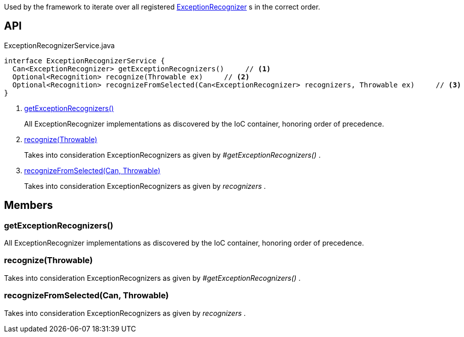 :Notice: Licensed to the Apache Software Foundation (ASF) under one or more contributor license agreements. See the NOTICE file distributed with this work for additional information regarding copyright ownership. The ASF licenses this file to you under the Apache License, Version 2.0 (the "License"); you may not use this file except in compliance with the License. You may obtain a copy of the License at. http://www.apache.org/licenses/LICENSE-2.0 . Unless required by applicable law or agreed to in writing, software distributed under the License is distributed on an "AS IS" BASIS, WITHOUT WARRANTIES OR  CONDITIONS OF ANY KIND, either express or implied. See the License for the specific language governing permissions and limitations under the License.

Used by the framework to iterate over all registered xref:system:generated:index/applib/services/exceprecog/ExceptionRecognizer.adoc[ExceptionRecognizer] s in the correct order.

== API

[source,java]
.ExceptionRecognizerService.java
----
interface ExceptionRecognizerService {
  Can<ExceptionRecognizer> getExceptionRecognizers()     // <.>
  Optional<Recognition> recognize(Throwable ex)     // <.>
  Optional<Recognition> recognizeFromSelected(Can<ExceptionRecognizer> recognizers, Throwable ex)     // <.>
}
----

<.> xref:#getExceptionRecognizers__[getExceptionRecognizers()]
+
--
All ExceptionRecognizer implementations as discovered by the IoC container, honoring order of precedence.
--
<.> xref:#recognize__Throwable[recognize(Throwable)]
+
--
Takes into consideration ExceptionRecognizers as given by _#getExceptionRecognizers()_ .
--
<.> xref:#recognizeFromSelected__Can_Throwable[recognizeFromSelected(Can, Throwable)]
+
--
Takes into consideration ExceptionRecognizers as given by _recognizers_ .
--

== Members

[#getExceptionRecognizers__]
=== getExceptionRecognizers()

All ExceptionRecognizer implementations as discovered by the IoC container, honoring order of precedence.

[#recognize__Throwable]
=== recognize(Throwable)

Takes into consideration ExceptionRecognizers as given by _#getExceptionRecognizers()_ .

[#recognizeFromSelected__Can_Throwable]
=== recognizeFromSelected(Can, Throwable)

Takes into consideration ExceptionRecognizers as given by _recognizers_ .


